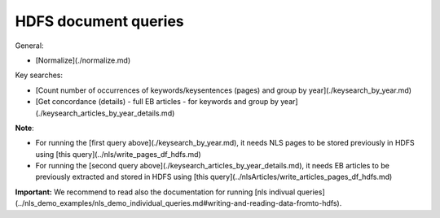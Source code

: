 HDFS document queries
==========================================================


General:

* [Normalize](./normalize.md) 

Key searches:

* [Count number of occurrences of keywords/keysentences (pages) and group by year](./keysearch_by_year.md)
* [Get concordance (details) - full EB articles - for keywords and group by year](./keysearch_articles_by_year_details.md)

**Note**: 

* For running the [first query above](./keysearch_by_year.md), it needs NLS pages to be stored previously in HDFS using [this query](../nls/write_pages_df_hdfs.md)
* For running the [second query above](./keysearch_articles_by_year_details.md), it needs EB articles to be previously extracted and stored in HDFS using [this query](../nlsArticles/write_articles_pages_df_hdfs.md)

**Important:** We recommend to read also the documentation for running [nls indivual queries](../nls_demo_examples/nls_demo_individual_queries.md#writing-and-reading-data-fromto-hdfs).
